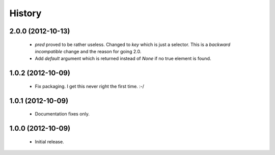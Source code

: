 History
=======

2.0.0 (2012-10-13)
------------------
   - `pred` proved to be rather useless.  Changed to `key` which is just
     a selector.  This is a *backward incompatible* change and the reason for
     going 2.0.
   - Add `default` argument which is returned instead of `None` if no true
     element is found.

1.0.2 (2012-10-09)
------------------
   - Fix packaging. I get this never right the first time. :-/

1.0.1 (2012-10-09)
------------------
   - Documentation fixes only.

1.0.0 (2012-10-09)
------------------
   - Initial release.
